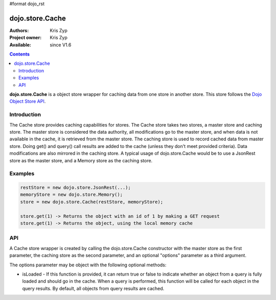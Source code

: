 #format dojo_rst

dojo.store.Cache
================

:Authors: Kris Zyp
:Project owner: Kris Zyp
:Available: since V1.6

.. contents::
    :depth: 3

**dojo.store.Cache** is a object store wrapper for caching data from one store in another store. This store follows the `Dojo Object Store API <dojo/store>`_.


============
Introduction
============

The Cache store provides caching capabilities for stores. The Cache store takes two stores, a master store and caching store. The master store is considered the data authority, all modifications go to the master store, and when data is not available in the cache, it is retrieved from the master store. The caching store is used to record cached data from master store. Doing get() and query() call results are added to the cache (unless they don't meet provided criteria). Data modifications are also mirrored in the caching store. A typical usage of dojo.store.Cache would be to use a JsonRest store as the master store, and a Memory store as the caching store.

========
Examples
========

.. code-block :: javascript

 restStore = new dojo.store.JsonRest(...);
 memoryStore = new dojo.store.Memory();
 store = new dojo.store.Cache(restStore, memoryStore);

 store.get(1) -> Returns the object with an id of 1 by making a GET request
 store.get(1) -> Returns the object, using the local memory cache

===
API
===

A Cache store wrapper is created by calling the dojo.store.Cache constructor with the master store as the first parameter, the caching store as the second parameter, and an optional "options" parameter as a third argument.

The options parameter may be object with the following optional methods:

* isLoaded - If this function is provided, it can return true or false to indicate whether an object from a query is fully loaded and should go in the cache. When a query is performed, this function will be called for each object in the query results. By default, all objects from query results are cached.
